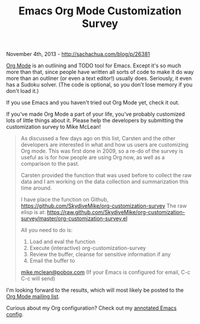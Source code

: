#+TITLE: Emacs Org Mode Customization Survey

November 4th, 2013 -
[[http://sachachua.com/blog/p/26381][http://sachachua.com/blog/p/26381]]

[[http://www.orgmode.org][Org Mode]] is an outlining and TODO tool for
Emacs. Except it's so much more than that, since people have written all
sorts of code to make it do way more than an outliner (or even a text
editor!) usually does. Seriously, it even has a Sudoku solver. (The code
is optional, so you don't lose memory if you don't load it.)

If you use Emacs and you haven't tried out Org Mode yet, check it out.

If you've made Org Mode a part of your life, you've probably customized
lots of little things about it. Please help the developers by submitting
the customization survey to Mike McLean!

#+BEGIN_QUOTE
  As discussed a few days ago on this list, Carsten and the other
  developers are interested in what and how us users are customizing Org
  mode. This was first done in 2009, so a re-do of the survey is useful
  as is for how people are using Org now, as well as a comparison to the
  past.

  Carsten provided the function that was used before to collect the raw
  data and I am working on the data collection and summarization this
  time around.

  I have place the function on Github,
  [[https://github.com/SkydiveMike/org-customization-survey][https://github.com/SkydiveMike/org-customization-survey]]
  The raw elisp is at:
  [[https://raw.github.com/SkydiveMike/org-customization-survey/master/org-customization-survey.el][https://raw.github.com/SkydiveMike/org-customization-survey/master/org-customization-survey.el]]

  All you need to do is:
  1. Load and eval the function
  2. Execute (interactive) org-customization-survey
  3. Review the buffer, cleanse for sensitive information if any
  4. Email the buffer to
  [[mailto:mike.mclean@pobox.com][mike.mclean@pobox.com]] (If your Emacs
  is configured for email, C-c C-c will send)
#+END_QUOTE

I'm looking forward to the results, which will most likely be posted to
the [[http://orgmode.org/community.html][Org Mode mailing list]].

Curious about my Org configuration? Check out my
[[http://sachachua.com/blog/dotemacs][annotated Emacs config]].

